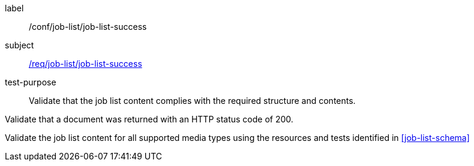 [[ats_job-list_job-list-success]]
[abstract_test]
====
[%metadata]
label:: /conf/job-list/job-list-success
subject:: <<req_job-list_job-list-success,/req/job-list/job-list-success>>
test-purpose:: Validate that the job list content complies with the required structure and contents.

[.component,class=test method]
=====
[.component,class=step]
--
Validate that a document was returned with an HTTP status code of 200.
--

[.component,class=step]
--
Validate the job list content for all supported media types using the resources and tests identified in <<job-list-schema>>
--
=====

====
